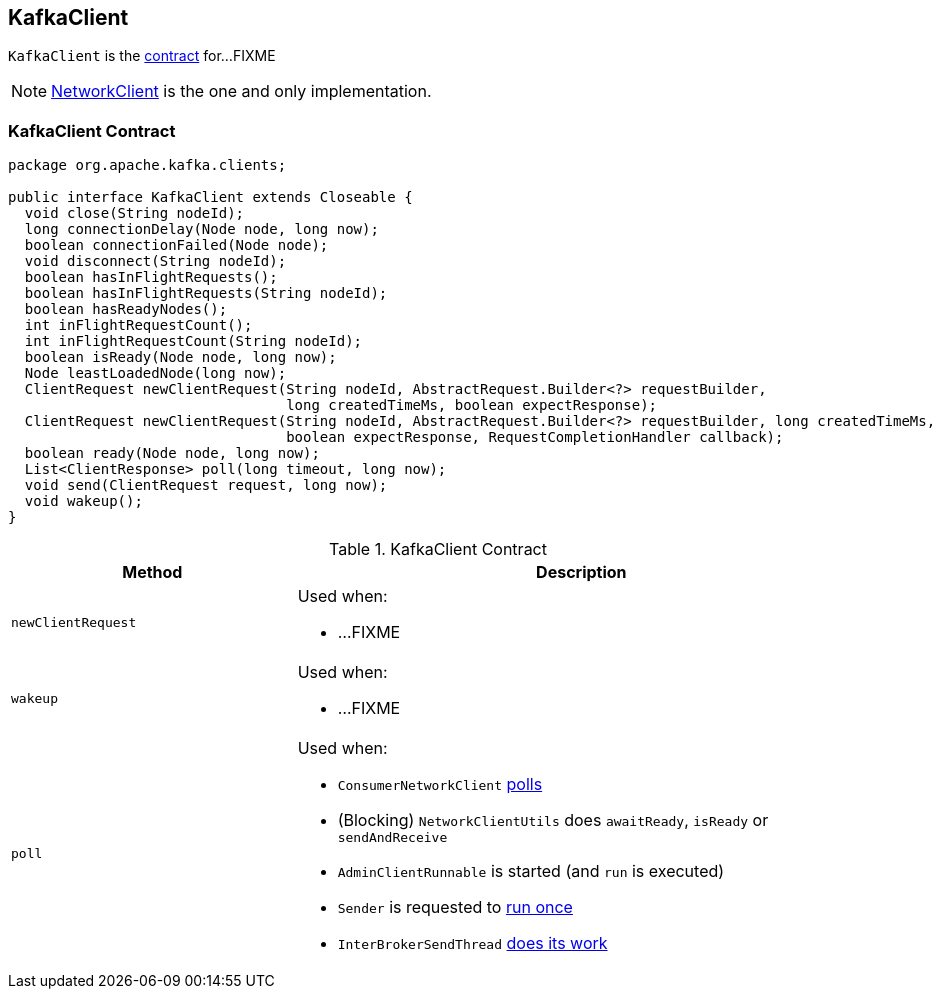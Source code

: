 == [[KafkaClient]] KafkaClient

`KafkaClient` is the <<contract, contract>> for...FIXME

NOTE: link:kafka-NetworkClient.adoc[NetworkClient] is the one and only implementation.

=== [[contract]] KafkaClient Contract

[source, java]
----
package org.apache.kafka.clients;

public interface KafkaClient extends Closeable {
  void close(String nodeId);
  long connectionDelay(Node node, long now);
  boolean connectionFailed(Node node);
  void disconnect(String nodeId);
  boolean hasInFlightRequests();
  boolean hasInFlightRequests(String nodeId);
  boolean hasReadyNodes();
  int inFlightRequestCount();
  int inFlightRequestCount(String nodeId);
  boolean isReady(Node node, long now);
  Node leastLoadedNode(long now);
  ClientRequest newClientRequest(String nodeId, AbstractRequest.Builder<?> requestBuilder,
                                 long createdTimeMs, boolean expectResponse);
  ClientRequest newClientRequest(String nodeId, AbstractRequest.Builder<?> requestBuilder, long createdTimeMs,
                                 boolean expectResponse, RequestCompletionHandler callback);
  boolean ready(Node node, long now);
  List<ClientResponse> poll(long timeout, long now);
  void send(ClientRequest request, long now);
  void wakeup();
}
----

.KafkaClient Contract
[cols="1,2",options="header",width="100%"]
|===
| Method
| Description

| [[newClientRequest]] `newClientRequest`
a|

Used when:

* ...FIXME

| [[wakeup]] `wakeup`
a|

Used when:

* ...FIXME

| [[poll]] `poll`
a| Used when:

* `ConsumerNetworkClient` link:kafka-ConsumerNetworkClient.adoc#poll[polls]
* (Blocking) `NetworkClientUtils` does `awaitReady`, `isReady` or `sendAndReceive`
* `AdminClientRunnable` is started (and `run` is executed)
* `Sender` is requested to link:kafka-Sender.adoc#run-millis[run once]
* `InterBrokerSendThread` link:kafka-InterBrokerSendThread.adoc#doWork[does its work]
|===
